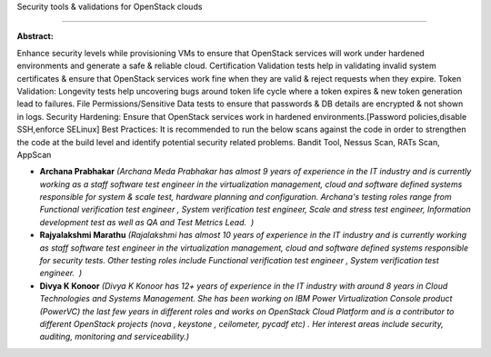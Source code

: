 Security tools & validations for OpenStack clouds 
~~~~~~~~~~~~~~~~~~~~~~~~~~~~~~~~~~~~~~~~~~~~~~~~~~

**Abstract:**

Enhance security levels while provisioning VMs to ensure that OpenStack services will work under hardened environments and generate a safe & reliable cloud. Certification Validation tests help in validating invalid system certificates & ensure that OpenStack services work fine when they are valid & reject requests when they expire. Token Validation: Longevity tests help uncovering bugs around token life cycle where a token expires & new token generation lead to failures. File Permissions/Sensitive Data tests to ensure that passwords & DB details are encrypted & not shown in logs. Security Hardening: Ensure that OpenStack services work in hardened environments.[Password policies,disable SSH,enforce SELinux] Best Practices: It is recommended to run the below scans against the code in order to strengthen the code at the build level and identify potential security related problems. Bandit Tool, Nessus Scan, RATs Scan, AppScan


* **Archana Prabhakar** *(Archana Meda Prabhakar has almost 9 years of experience in the IT industry and is currently working as a staff software test engineer in the virtualization management, cloud and software defined systems responsible for system & scale test, hardware planning and configuration. Archana's testing roles range from Functional verification test engineer , System verification test engineer, Scale and stress test engineer, Information development test as well as QA and Test Metrics Lead.  )*

* **Rajyalakshmi Marathu** *(Rajalakshmi has almost 10 years of experience in the IT industry and is currently working as staff software test engineer in the virtualization management, cloud and software defined systems responsible for security tests. Other testing roles include Functional verification test engineer , System verification test engineer.  )*

* **Divya K Konoor** *(Divya K Konoor has 12+ years of experience in the IT industry with around 8 years in Cloud Technologies and Systems Management. She has been working on IBM Power Virtualization Console product (PowerVC) the last few years in different roles and works on OpenStack Cloud Platform and is a contributor to different OpenStack projects (nova , keystone , ceilometer, pycadf etc) . Her interest areas include security, auditing, monitoring and serviceability.)*
